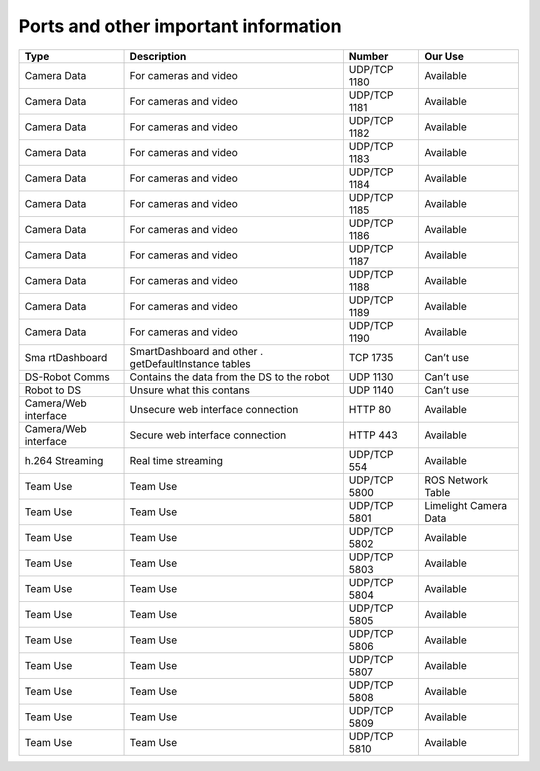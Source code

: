 Ports and other important information
=====================================

+-------------+--------------------+--------------------+-------------+
| Type        | Description        | Number             | Our Use     |
+=============+====================+====================+=============+
| Camera Data | For cameras and    | UDP/TCP 1180       | Available   |
|             | video              |                    |             |
+-------------+--------------------+--------------------+-------------+
| Camera Data | For cameras and    | UDP/TCP 1181       | Available   |
|             | video              |                    |             |
+-------------+--------------------+--------------------+-------------+
| Camera Data | For cameras and    | UDP/TCP 1182       | Available   |
|             | video              |                    |             |
+-------------+--------------------+--------------------+-------------+
| Camera Data | For cameras and    | UDP/TCP 1183       | Available   |
|             | video              |                    |             |
+-------------+--------------------+--------------------+-------------+
| Camera Data | For cameras and    | UDP/TCP 1184       | Available   |
|             | video              |                    |             |
+-------------+--------------------+--------------------+-------------+
| Camera Data | For cameras and    | UDP/TCP 1185       | Available   |
|             | video              |                    |             |
+-------------+--------------------+--------------------+-------------+
| Camera Data | For cameras and    | UDP/TCP 1186       | Available   |
|             | video              |                    |             |
+-------------+--------------------+--------------------+-------------+
| Camera Data | For cameras and    | UDP/TCP 1187       | Available   |
|             | video              |                    |             |
+-------------+--------------------+--------------------+-------------+
| Camera Data | For cameras and    | UDP/TCP 1188       | Available   |
|             | video              |                    |             |
+-------------+--------------------+--------------------+-------------+
| Camera Data | For cameras and    | UDP/TCP 1189       | Available   |
|             | video              |                    |             |
+-------------+--------------------+--------------------+-------------+
| Camera Data | For cameras and    | UDP/TCP 1190       | Available   |
|             | video              |                    |             |
+-------------+--------------------+--------------------+-------------+
| Sma         | SmartDashboard and | TCP 1735           | Can’t use   |
| rtDashboard | other              |                    |             |
|             | .                  |                    |             |
|             | getDefaultInstance |                    |             |
|             | tables             |                    |             |
+-------------+--------------------+--------------------+-------------+
| DS-Robot    | Contains the data  | UDP 1130           | Can’t use   |
| Comms       | from the DS to the |                    |             |
|             | robot              |                    |             |
+-------------+--------------------+--------------------+-------------+
| Robot to DS | Unsure what this   | UDP 1140           | Can’t use   |
|             | contans            |                    |             |
+-------------+--------------------+--------------------+-------------+
| Camera/Web  | Unsecure web       | HTTP 80            | Available   |
| interface   | interface          |                    |             |
|             | connection         |                    |             |
+-------------+--------------------+--------------------+-------------+
| Camera/Web  | Secure web         | HTTP 443           | Available   |
| interface   | interface          |                    |             |
|             | connection         |                    |             |
+-------------+--------------------+--------------------+-------------+
| h.264       | Real time          | UDP/TCP 554        | Available   |
| Streaming   | streaming          |                    |             |
+-------------+--------------------+--------------------+-------------+
| Team Use    | Team Use           | UDP/TCP 5800       | ROS Network |
|             |                    |                    | Table       |
+-------------+--------------------+--------------------+-------------+
| Team Use    | Team Use           | UDP/TCP 5801       | Limelight   |
|             |                    |                    | Camera Data |
+-------------+--------------------+--------------------+-------------+
| Team Use    | Team Use           | UDP/TCP 5802       | Available   |
+-------------+--------------------+--------------------+-------------+
| Team Use    | Team Use           | UDP/TCP 5803       | Available   |
+-------------+--------------------+--------------------+-------------+
| Team Use    | Team Use           | UDP/TCP 5804       | Available   |
+-------------+--------------------+--------------------+-------------+
| Team Use    | Team Use           | UDP/TCP 5805       | Available   |
+-------------+--------------------+--------------------+-------------+
| Team Use    | Team Use           | UDP/TCP 5806       | Available   |
+-------------+--------------------+--------------------+-------------+
| Team Use    | Team Use           | UDP/TCP 5807       | Available   |
+-------------+--------------------+--------------------+-------------+
| Team Use    | Team Use           | UDP/TCP 5808       | Available   |
+-------------+--------------------+--------------------+-------------+
| Team Use    | Team Use           | UDP/TCP 5809       | Available   |
+-------------+--------------------+--------------------+-------------+
| Team Use    | Team Use           | UDP/TCP 5810       | Available   |
+-------------+--------------------+--------------------+-------------+
